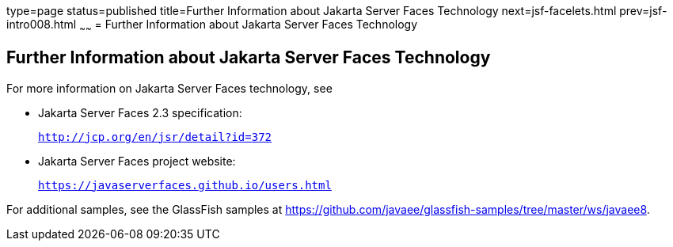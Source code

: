 type=page
status=published
title=Further Information about Jakarta Server Faces Technology
next=jsf-facelets.html
prev=jsf-intro008.html
~~~~~~
= Further Information about Jakarta Server Faces Technology


[[BNAQY]][[further-information-about-javaserver-faces-technology]]

Further Information about Jakarta Server Faces Technology
---------------------------------------------------------

For more information on Jakarta Server Faces technology, see

* Jakarta Server Faces 2.3 specification:
+
`http://jcp.org/en/jsr/detail?id=372`
* Jakarta Server Faces project website:
+
`https://javaserverfaces.github.io/users.html`

For additional samples, see the GlassFish samples at
https://github.com/javaee/glassfish-samples/tree/master/ws/javaee8.
